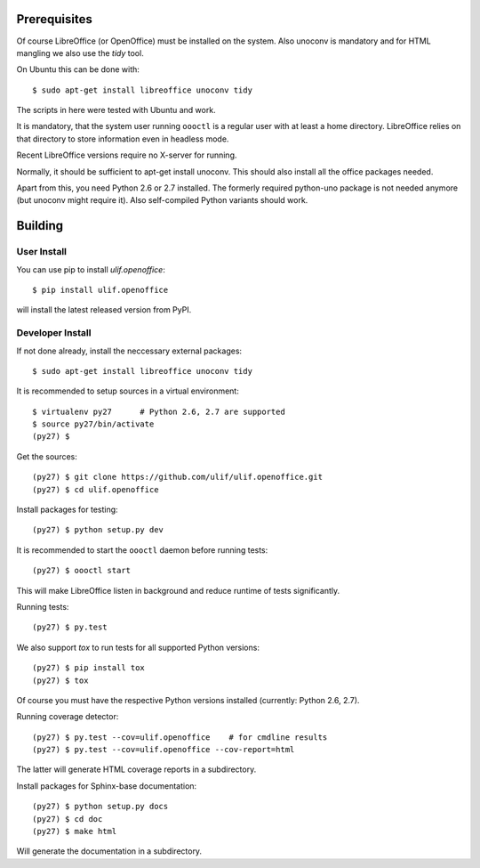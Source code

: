 Prerequisites
=============

Of course LibreOffice (or OpenOffice) must be installed on the
system. Also unoconv is mandatory and for HTML mangling we also use
the `tidy` tool.

On Ubuntu this can be done with::

  $ sudo apt-get install libreoffice unoconv tidy

The scripts in here were tested with Ubuntu and work.

It is mandatory, that the system user running ``oooctl`` is a regular
user with at least a home directory. LibreOffice relies on that
directory to store information even in headless mode.

Recent LibreOffice versions require no X-server for running.

Normally, it should be sufficient to apt-get install unoconv. This
should also install all the office packages needed.

Apart from this, you need Python 2.6 or 2.7 installed. The formerly
required python-uno package is not needed anymore (but unoconv might
require it). Also self-compiled Python variants should work.

Building
========


User Install
------------

You can use pip to install `ulif.openoffice`::

  $ pip install ulif.openoffice

will install the latest released version from PyPI.


Developer Install
-----------------

If not done already, install the neccessary external packages::

    $ sudo apt-get install libreoffice unoconv tidy

It is recommended to setup sources in a virtual environment::

    $ virtualenv py27      # Python 2.6, 2.7 are supported
    $ source py27/bin/activate
    (py27) $

Get the sources::

    (py27) $ git clone https://github.com/ulif/ulif.openoffice.git
    (py27) $ cd ulif.openoffice

Install packages for testing::

    (py27) $ python setup.py dev

It is recommended to start the ``oooctl`` daemon before running
tests::

    (py27) $ oooctl start

This will make LibreOffice listen in background and reduce
runtime of tests significantly.

Running tests::

    (py27) $ py.test

We also support `tox` to run tests for all supported Python versions::

    (py27) $ pip install tox
    (py27) $ tox

Of course you must have the respective Python versions installed
(currently: Python 2.6, 2.7).

Running coverage detector::

    (py27) $ py.test --cov=ulif.openoffice    # for cmdline results
    (py27) $ py.test --cov=ulif.openoffice --cov-report=html

The latter will generate HTML coverage reports in a subdirectory.

Install packages for Sphinx-base documentation::

    (py27) $ python setup.py docs
    (py27) $ cd doc
    (py27) $ make html

Will generate the documentation in a subdirectory.
